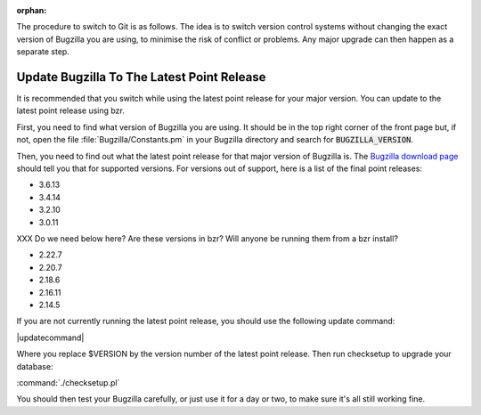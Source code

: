 :orphan:

The procedure to switch to Git is as follows. The idea is to switch version
control systems without changing the exact version of Bugzilla you are using,
to minimise the risk of conflict or problems. Any major upgrade can then
happen as a separate step. 

Update Bugzilla To The Latest Point Release
===========================================

It is recommended that you switch while using the latest
point release for your major version. You can update to the latest point
release using bzr.

First, you need to find what version of Bugzilla you are using. It should be
in the top right corner of the front page but, if not, open the file
:file:`Bugzilla/Constants.pm` in your Bugzilla directory and search for
:code:`BUGZILLA_VERSION`.

Then, you need to find out what the latest point release for that major
version of Bugzilla is. The
`Bugzilla download page <http://www.bugzilla.org/download/>`_
should tell you that for supported versions. For versions out of support, here
is a list of the final point releases:

* 3.6.13
* 3.4.14
* 3.2.10
* 3.0.11

XXX Do we need below here? Are these versions in bzr? Will anyone be running
them from a bzr install?

* 2.22.7
* 2.20.7
* 2.18.6
* 2.16.11
* 2.14.5

If you are not currently running the latest point release, you should use the
following update command:

|updatecommand|

Where you replace $VERSION by the version number of the latest point release.
Then run checksetup to upgrade your database:

:command:`./checksetup.pl`

You should then test your Bugzilla carefully, or just use it for a day or two,
to make sure it's all still working fine.

